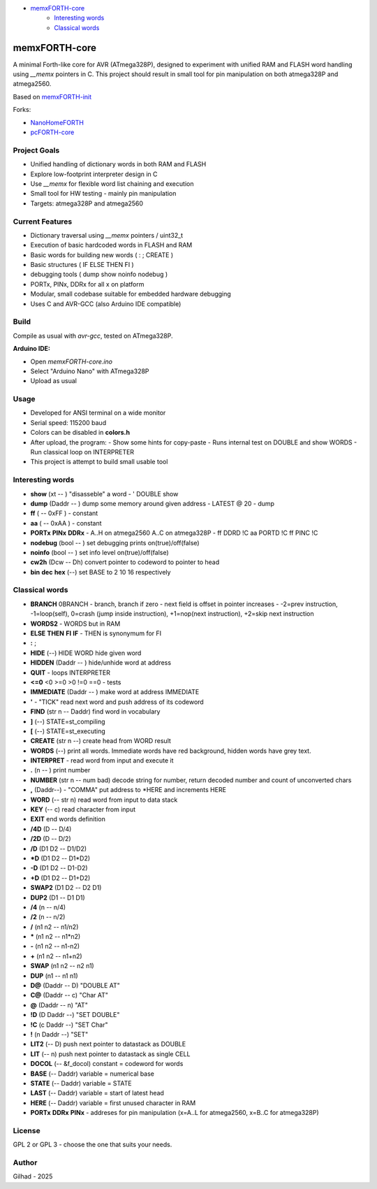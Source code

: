 
.. image:: MemxFORTHChipandColorfulStack.png
	:width: 250
	:target: MemxFORTHChipandColorfulStack.png

- `memxFORTH-core <#memxforth-core>`__
	- `Interesting words <#interesting-words>`__
	- `Classical words <#classical-words>`__

memxFORTH-core
==============

A minimal Forth-like core for AVR (ATmega328P), designed to experiment with unified RAM and FLASH word handling
using `__memx` pointers in C. This project should result in small tool for pin manipulation on both atmega328P and atmega2560.

Based on `memxFORTH-init <https://github.com/githubgilhad/memxFORTH-init>`__

Forks: 

* `NanoHomeFORTH <https://github.com/githubgilhad/NanoHomeFORTH>`__
* `pcFORTH-core <https://github.com/githubgilhad/pcFORTH-core>`__

Project Goals
-------------
- Unified handling of dictionary words in both RAM and FLASH
- Explore low-footprint interpreter design in C
- Use `__memx` for flexible word list chaining and execution
- Small tool for HW testing - mainly pin manipulation
- Targets: atmega328P and atmega2560


Current Features
----------------
- Dictionary traversal using `__memx` pointers / uint32_t
- Execution of basic hardcoded words in FLASH and RAM
- Basic words for building new words ( : ; CREATE )
- Basic structures ( IF ELSE THEN FI )
- debugging tools ( dump show noinfo nodebug )
- PORTx, PINx, DDRx for all x on platform
- Modular, small codebase suitable for embedded hardware debugging
- Uses C and AVR-GCC (also Arduino IDE compatible)

Build
-----

Compile as usual with `avr-gcc`, tested on ATmega328P.

**Arduino IDE:**

- Open `memxFORTH-core.ino`
- Select "Arduino Nano" with ATmega328P
- Upload as usual

Usage
-----
- Developed for ANSI terminal on a wide monitor
- Serial speed: 115200 baud
- Colors can be disabled in **colors.h**
- After upload, the program:
  - Show some hints for copy-paste
  - Runs internal test on DOUBLE and show WORDS
  - Run classical loop on INTERPRETER

- This project is attempt to build small usable tool

Interesting words
-----------------
- **show** (xt -- ) "disasseble" a word - ' DOUBLE show
- **dump** (Daddr -- ) dump some memory around given address - LATEST @ 20 - dump
- **ff** ( -- 0xFF ) - constant
- **aa** ( -- 0xAA ) - constant
- **PORTx** **PINx** **DDRx** - A..H on atmega2560 A..C on atmega328P - ff DDRD !C aa PORTD !C ff PINC !C 
- **nodebug** (bool -- ) set debugging prints on(true)/off(false)
- **noinfo** (bool -- ) set info level on(true)/off(false)
- **cw2h** (Dcw -- Dh) convert pointer to codeword to pointer to head
- **bin** **dec** **hex** (--) set BASE to 2 10 16 respectively


Classical words
---------------
- **BRANCH** 0BRANCH - branch, branch if zero - next field is offset in pointer increases - -2=prev instruction, -1=loop(self), 0=crash (jump inside instruction),  +1=nop(next instruction), +2=skip next instruction
- **WORDS2** - WORDS but in RAM
- **ELSE** **THEN** **FI** **IF**  -  THEN is synonymum for FI
- **:** ; 
- **HIDE** (--) \ HIDE WORD hide given word
- **HIDDEN** (Daddr -- ) hide/unhide word at address
- **QUIT** - loops INTERPRETER
- **<=0** <0 >=0 >0 !=0 ==0 - tests
- **IMMEDIATE** (Daddr -- ) make word at address IMMEDIATE
- **'** - "TICK" read next word and push address of its codeword
- **FIND** (str n -- Daddr) find word in vocabulary
- **]** (--) STATE=st_compiling
- **[** (--) STATE=st_executing
- **CREATE** (str n --) create head from WORD result
- **WORDS** (--) print all words. Immediate words have red background, hidden words have grey text.
- **INTERPRET** - read word from input and execute it
- **.** (n -- ) print number
- **NUMBER** (str n -- num bad) decode string for number, return decoded number and count of unconverted chars
- **,** (Daddr--) - "COMMA" put address to \*HERE and increments HERE
- **WORD** (-- str n) read word from input to data stack
- **KEY** (-- c) read character from input
- **EXIT** end words definition


- **/4D** (D -- D/4)
- **/2D** (D -- D/2)
- **/D** (D1 D2 -- D1/D2)
- **\*D** (D1 D2 -- D1*D2)
- **-D** (D1 D2 -- D1-D2)
- **+D** (D1 D2 -- D1+D2)
- **SWAP2** (D1 D2 -- D2 D1)
- **DUP2** (D1 -- D1 D1)
- **/4** (n -- n/4)
- **/2** (n -- n/2)
- **/** (n1 n2 -- n1/n2)
- **\*** (n1 n2 -- n1*n2)
- **-** (n1 n2 -- n1-n2)
- **+** (n1 n2 -- n1+n2) 
- **SWAP**  (n1 n2 -- n2 n1) 
- **DUP**  (n1 -- n1 n1) 
- **D@** (Daddr -- D) "DOUBLE AT"
- **C@** (Daddr -- c) "Char AT"
- **@** (Daddr -- n) "AT"
- **!D** (D Daddr --) "SET DOUBLE"
- **!C** (c Daddr --) "SET Char"
- **!** (n Daddr --) "SET"
- **LIT2** (-- D) push next pointer to datastack as DOUBLE
- **LIT** (-- n) push next pointer to datastack as single CELL
- **DOCOL** (-- &f_docol) constant = codeword for words
- **BASE** (-- Daddr) variable = numerical base 
- **STATE** (-- Daddr) variable = STATE
- **LAST** (-- Daddr) variable = start of latest head
- **HERE** (-- Daddr) variable = first unused character in RAM
- **PORTx** **DDRx** **PINx** - addreses for pin manipulation (x=A..L for atmega2560, x=B..C for atmega328P)


License
-------
GPL 2 or GPL 3 - choose the one that suits your needs.

Author
------
Gilhad - 2025
